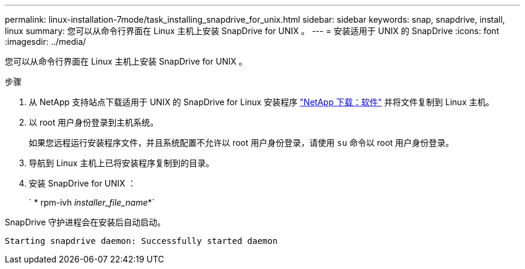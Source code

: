 ---
permalink: linux-installation-7mode/task_installing_snapdrive_for_unix.html 
sidebar: sidebar 
keywords: snap, snapdrive, install, linux 
summary: 您可以从命令行界面在 Linux 主机上安装 SnapDrive for UNIX 。 
---
= 安装适用于 UNIX 的 SnapDrive
:icons: font
:imagesdir: ../media/


[role="lead"]
您可以从命令行界面在 Linux 主机上安装 SnapDrive for UNIX 。

.步骤
. 从 NetApp 支持站点下载适用于 UNIX 的 SnapDrive for Linux 安装程序 http://mysupport.netapp.com/NOW/cgi-bin/software["NetApp 下载：软件"] 并将文件复制到 Linux 主机。
. 以 root 用户身份登录到主机系统。
+
如果您远程运行安装程序文件，并且系统配置不允许以 root 用户身份登录，请使用 `su` 命令以 root 用户身份登录。

. 导航到 Linux 主机上已将安装程序复制到的目录。
. 安装 SnapDrive for UNIX ：
+
` * rpm-ivh _installer_file_name_*`



SnapDrive 守护进程会在安装后自动启动。

[listing]
----
Starting snapdrive daemon: Successfully started daemon
----